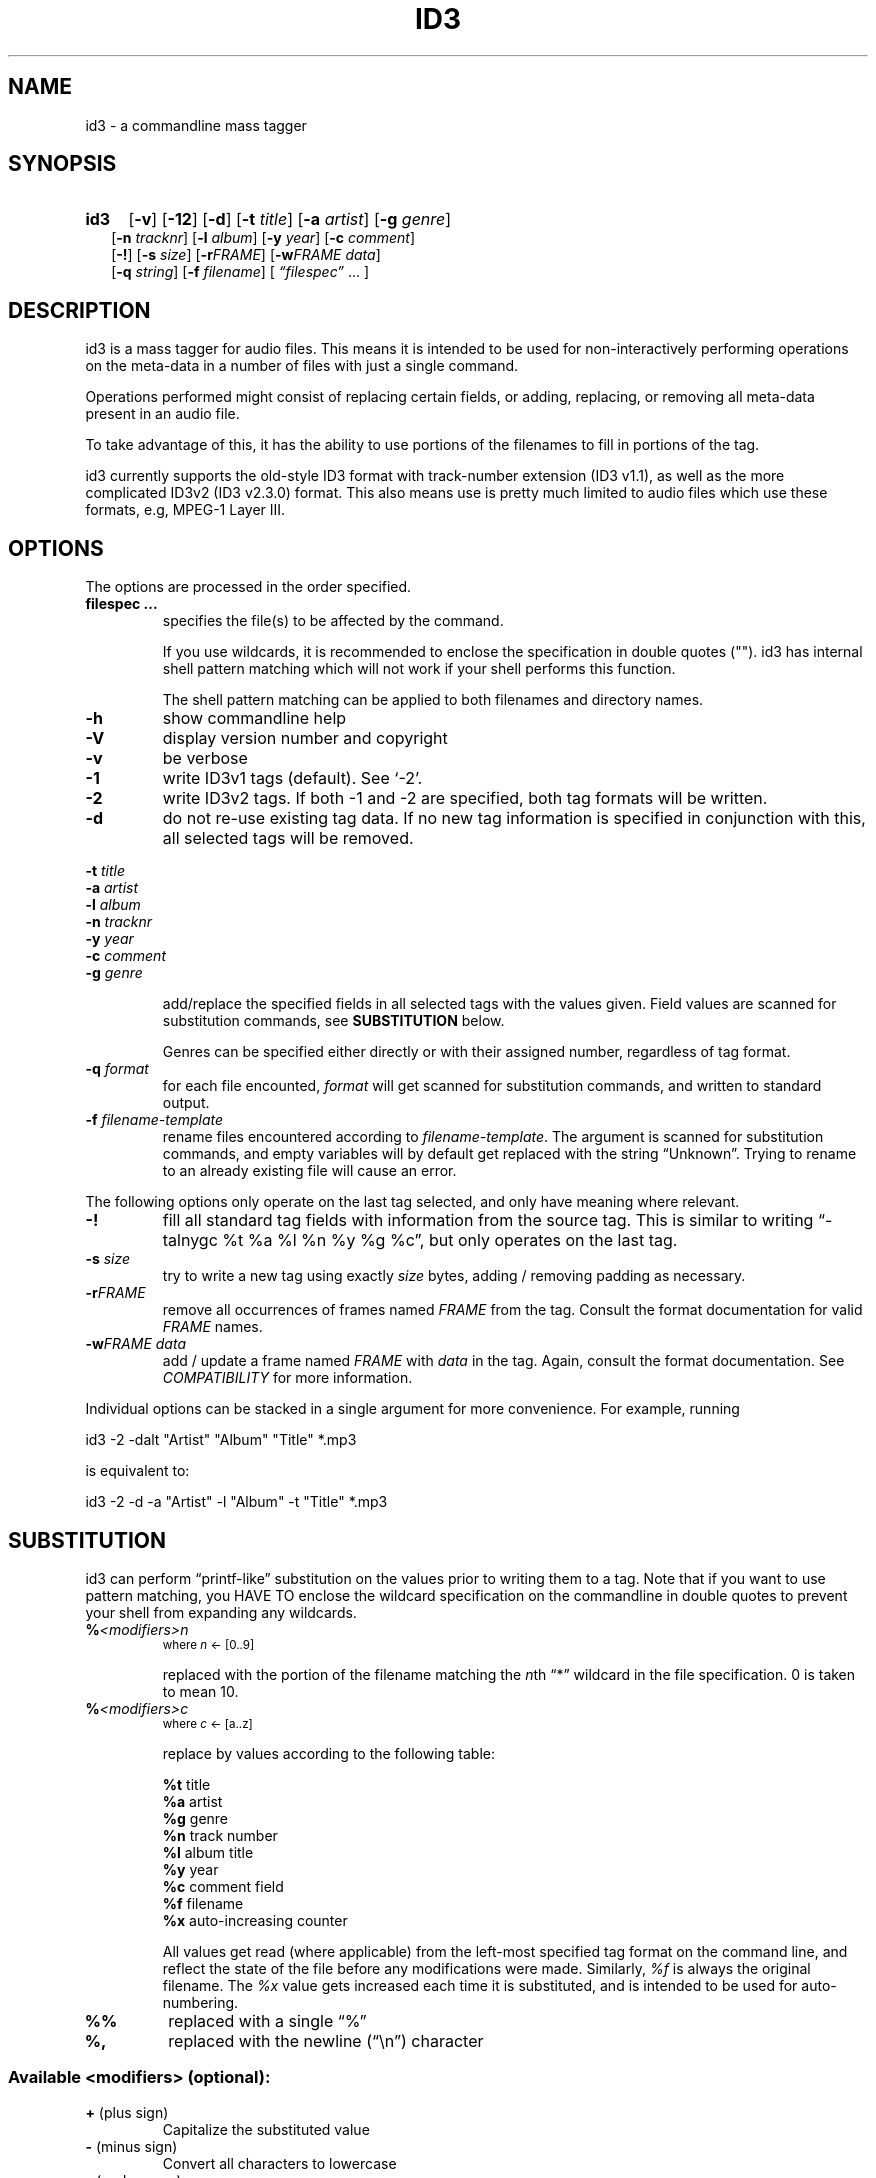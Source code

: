 .TH ID3 1 "id3 mass tagger"
.SH NAME
id3 \- a commandline mass tagger

.SH SYNOPSIS
.HP 2
.B id3
.RB [ \-v ]
.RB [ \-12 ]
.RB [ \-d ]
.RB [ \-t
.IR title ]
.RB [ \-a
.IR artist ]
.RB [ \-g
.IR genre ]
.br
.RB [ \-n
.IR tracknr ]
.RB [ \-l
.IR album ]
.RB [ \-y
.IR year ]
.RB [ \-c
.IR comment ]
.br
.RB [ \-! ]
.RB [ \-s
.IR size ]
.RB [ \-r\fIFRAME ]
.RB [ \-w\fIFRAME
.IR data ]
.br
.RB [ \-q
.IR string ]
.RB [ \-f
.IR filename ]
.RI [ " \*(lqfilespec\*(rq
\& ... ]

.SH DESCRIPTION
id3 is a mass tagger for audio files. This means it is intended to be used for
non-interactively performing operations on the meta-data in a number of files
with just a single command.

Operations performed might consist of replacing certain fields, or adding,
replacing, or removing all meta-data present in an audio file.

To take advantage of this, it has the ability to use portions of the
filenames to fill in portions of the tag.

id3 currently supports the old-style ID3 format with track-number extension
(ID3 v1.1), as well as the more complicated ID3v2 (ID3 v2.3.0) format. This
also means use is pretty much limited to audio files which use these formats,
e.g, MPEG-1 Layer III.

.SH OPTIONS
The options are processed in the order specified.

.TP
.B filespec ...
specifies the file(s) to be affected by the command.

If you use wildcards, it is recommended to enclose the specification in double
quotes (""). id3 has internal shell pattern matching which will not work if
your shell performs this function.

The shell pattern matching can be applied to both filenames and directory
names.

.TP
.B \-h
show commandline help

.TP
.B \-V
display version number and copyright

.TP
.B \-v
be verbose

.TP
.B \-1
write ID3v1 tags (default). See `-2'.

.TP
.B \-2
write ID3v2 tags. If both -1 and -2 are specified, both tag formats will be
written.

.TP
.B \-d
do not re-use existing tag data. If no new tag information is specified in
conjunction with this, all selected tags will be removed.

.PP
.BI \-t " title
.br
.BI \-a " artist
.br
.BI \-l " album
.br
.BI \-n " tracknr
.br
.BI \-y " year
.br
.BI \-c " comment
.br
.BI \-g " genre
.IP
add/replace  the  specified  fields  in all selected tags with the values
given. Field values are scanned for substitution commands, see
.B SUBSTITUTION
below.

Genres can be specified either directly or with their assigned number,
regardless of tag format.

.TP
.BI \-q " format
for each file encounted, \fIformat\fR will get scanned for substitution
commands, and written to standard output.

.TP
.BI \-f " filename-template
rename files encountered according to \fIfilename-template\fR.
The argument is scanned for substitution commands, and empty variables will
by default get replaced with the string \*(lqUnknown\*(rq. Trying to rename
to an already existing file will cause an error.

.PP
The  following  options  only  operate  on  the  last tag selected, and only
have meaning where relevant.

.TP
.BI \-!
fill all standard tag fields with information from the source tag. This is
similar to writing \*(lq-talnygc %t %a %l %n %y %g %c\*(rq, but only operates on the last tag.

.TP
.BI \-s " size
try  to  write a new tag using exactly \fIsize\fR bytes, adding / removing
padding as necessary.

.TP
.B \-r\fIFRAME
remove  all occurrences of frames named \fIFRAME\fR from the  tag. Consult the
format documentation for valid \fIFRAME\fR names.

.TP
.BI \-w\fIFRAME " data
add  /  update  a frame named \fIFRAME\fR with \fIdata\fR in the  tag.  Again,
consult the format documentation. See \fICOMPATIBILITY\fR for more
information.

.PP
Individual options can be stacked in a single argument for more convenience.
For example, running

   id3 -2 -dalt "Artist" "Album" "Title" *.mp3

is equivalent to:

   id3 -2 -d -a "Artist" -l "Album" -t "Title" *.mp3

.SH SUBSTITUTION
id3 can perform \*(lqprintf-like\*(rq substitution on the values prior to
writing them to a tag. Note that if you want to use pattern matching, you
HAVE TO enclose the wildcard specification on the commandline in double quotes
to prevent your shell from expanding any wildcards.

.TP
.BI % <modifiers>n
.SM where \fIn\fR <- [0..9]

replaced with the portion of the filename matching the \fIn\fRth \*(lq*\*(rq
wildcard in the file specification. 0 is taken to mean 10.

.TP
.BI % <modifiers>c
.SM where \fIc\fR <- [a..z]

.RS
replace by values according to the following table:
.PP
.BR %t " title
.br
.BR %a " artist
.br
.BR %g " genre
.br
.BR %n " track\ number
.br
.BR %l " album\ title
.br
.BR %y " year
.br
.BR %c " comment\ field
.br
.BR %f " filename
.br
.BR %x " auto-increasing\ counter 
.PP
All values get read (where applicable) from the left-most specified tag format
on the command line, and reflect the state of the file before any modifications
were made. Similarly, \fI%f\fR is always the original filename. The \fI%x\fR 
value gets increased each time it is substituted, and is intended to be used 
for auto-numbering.
.RE

.TP
.B %%
replaced with a single \*(lq%\*(rq

.TP
.B %,
replaced with the newline (\*(lq\en\*(rq) character

.SS Available \fI<modifiers>\fR (optional):
.TP
.BR + " (plus\ sign)
Capitalize the substituted value
.TP
.BR - " (minus\ sign)
Convert all characters to lowercase
.TP
.BR _ " (underscore)
Do not replace underscores with spaces, and do not compress empty space.
.TP
.BR # " (hash\ or\ pound\ sign)
Prefix a zero before the substituted value to pad it out, if necessary.
Multiple hash signs can be stacked for more padding. Intended for numeric
fields only.
.TP
.BI | fallback |
If substitution would yield an empty value, substitute with \fIfallback\fR 
instead. \fIfallback\fR itself may contain other substitutions, but no other 
.B |
(pipe) symbols or fallbacks.
.RE

.SH EXAMPLES
Here are some examples of using id3:
.PP

.TP
\fBid3 -a "Stallman" -t "Free Software Song" fs_song.mp3"
Add a simple tag to a file.

.TP
\fBid3 -d *.mp3
Removes all ID3v1 tags from all mp3's.

.TP
\fBid3 -2 -1! fs_song.mp3
Copy ID3v2 tag to ID3v1 tag in selected file. (Note the order)

.TP
\fBid3 -a "TAFKAT" -n "%1" -t "%c2" "*. *.mp3"
Sets tag fields correspondingly:
  01. my_song.mp3  [=>] "01" "My Song"
  02. untitled.mp3 [=>] "02" "Untitled"    etc..

.TP
\fBid3 -2 -f "%a - %t.mp3" blaet.mp3
Rename file to a standard format, using ID3v2 values.

.TP
\fBid3 -2 -rAPIC -s 0 *.mp3
Removes embedded images and padding from all mp3's.

.TP
\fBid3 -2 -wUSLT "foo, bar%,lalala!%," blaet.mp3
Adds an ID3v2 lyric frame to blaet.mp3.

.TP
\fBid3 -v -g alt-rock -alnt "The Author" %1 %2 %3 "Author - */(*) *.mp3"
Process multiple directories at once.

.TP
\fbid3 -1 -2! -c "Was: %f" -f "%|TAFKAT|a - %|Untitled (%x)|t.mp3" "*.mp3"
More advanced rename. Save previous filename in the comment field, and copies ID3v1 to ID3v2.

.TP
\fbid3 -2 -q "[%###x] %1/%f:% %|No ID3v2!|<%, %<%a - >%t>" "*/*.mp3" 
Generate a simple playlist from the present two-level directory hierarchy.

.SH NOTES
The internal pattern matching emulates the normal pattern matching of
\*(lqsh\*(rq. It supports ?, * and [].

A shell pattern will never match a forward slash (\*(lq/\*(rq) or a dot
(\*(lq.\*(rq) beginning a filename. Wildcards can be used for directories as
well (to arbitrary depths), in which case a search will be performed.

In an ambiguous situation, the pattern matcher will always resolve a
\*(lq*\*(rq wildcard to the shortest possible sequence of tokens. This differs
from the standard behavior of regular expressions, however it tends to make
sense in the context of filenames.

Do NOT add ID3 tags to files for which it does not make sense, i.e, add them
only to MP3 files. In particular, do not add ID3v2 tags to Ogg files, since
ID3v2 tags start at the beginning of the file, thereby resulting in corrupted
Ogg files.

.SH COMPATIBILITY
id3 has a built-in genre list of 148 genres. If you pass the -g parameter a
string instead of a number when using ID3v1, id3 tries to find the specified
genre in this list, and selects the closest possible match (if any). For the
genre numbers and exact spelling, see \fIid3v1.c\fR in the source
distribution. An empty or invalid genre is assigned the number 0.

The  -w\fIFRAME\fR  parameter  only  knows  the following ID3v2 frames:  Txxx
(text), Wxxx (links), COMM (comment), IPLS (involved  people),  USLT (lyrics),
USER (tos) and PCNT (numeric play counter). It is a no-op for ID3v1.

id3 does not support ID3v2 v2.0 or earlier, neither does it support the new
ID3v2 v4.0 (yet?). It also does not support ID3v2 features as compression,
encryption, ...

.SH AUTHOR
Written by Marc R. Schoolderman <squell@alumina.nl>.

.SH COPYRIGHT
This is free software; see the source for copying conditions. There is NO
warranty; not even for MERCHANTABILITY or FITNESS FOR A PARTICULAR PURPOSE.

.SH SEE ALSO
Program homepage: http://home.wanadoo.nl/squell/id3.html

